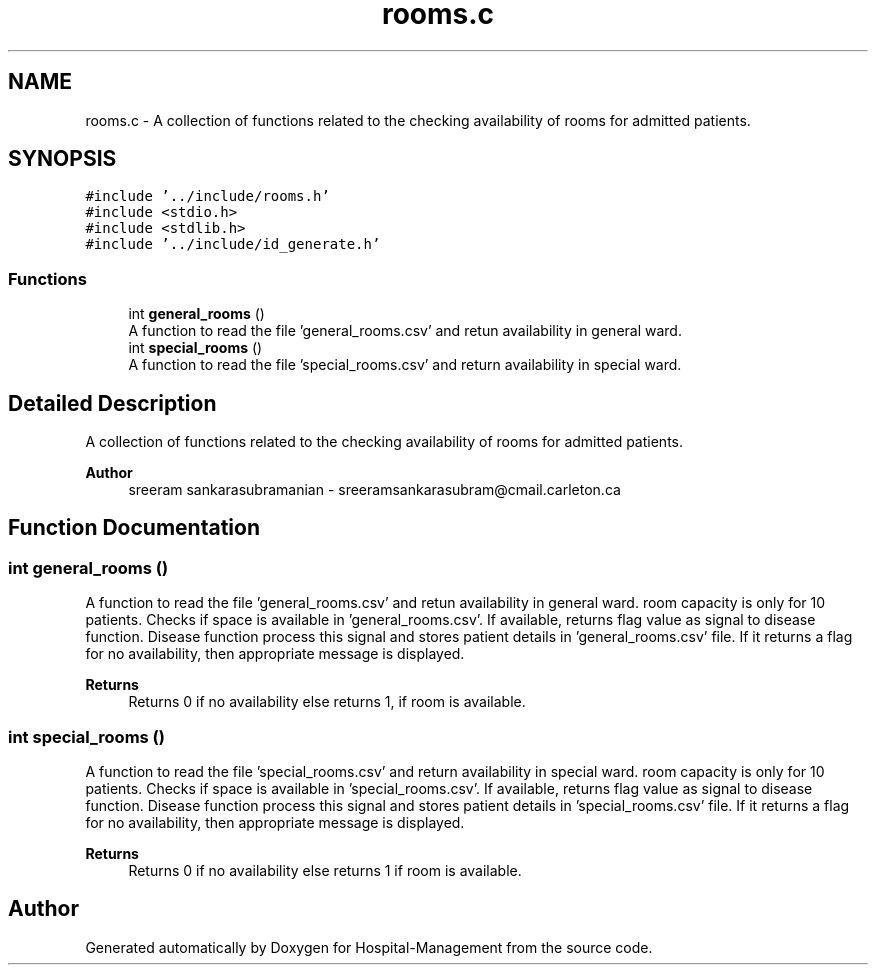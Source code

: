 .TH "rooms.c" 3 "Mon Apr 20 2020" "Hospital-Management" \" -*- nroff -*-
.ad l
.nh
.SH NAME
rooms.c \- A collection of functions related to the checking availability of rooms for admitted patients\&.  

.SH SYNOPSIS
.br
.PP
\fC#include '\&.\&./include/rooms\&.h'\fP
.br
\fC#include <stdio\&.h>\fP
.br
\fC#include <stdlib\&.h>\fP
.br
\fC#include '\&.\&./include/id_generate\&.h'\fP
.br

.SS "Functions"

.in +1c
.ti -1c
.RI "int \fBgeneral_rooms\fP ()"
.br
.RI "A function to read the file 'general_rooms\&.csv' and retun availability in general ward\&. "
.ti -1c
.RI "int \fBspecial_rooms\fP ()"
.br
.RI "A function to read the file 'special_rooms\&.csv' and return availability in special ward\&. "
.in -1c
.SH "Detailed Description"
.PP 
A collection of functions related to the checking availability of rooms for admitted patients\&. 


.PP
\fBAuthor\fP
.RS 4
sreeram sankarasubramanian - sreeramsankarasubram@cmail.carleton.ca 
.RE
.PP

.SH "Function Documentation"
.PP 
.SS "int general_rooms ()"

.PP
A function to read the file 'general_rooms\&.csv' and retun availability in general ward\&. room capacity is only for 10 patients\&. Checks if space is available in 'general_rooms\&.csv'\&. If available, returns flag value as signal to disease function\&. Disease function process this signal and stores patient details in 'general_rooms\&.csv' file\&. If it returns a flag for no availability, then appropriate message is displayed\&.
.PP
\fBReturns\fP
.RS 4
Returns 0 if no availability else returns 1, if room is available\&. 
.RE
.PP

.SS "int special_rooms ()"

.PP
A function to read the file 'special_rooms\&.csv' and return availability in special ward\&. room capacity is only for 10 patients\&. Checks if space is available in 'special_rooms\&.csv'\&. If available, returns flag value as signal to disease function\&. Disease function process this signal and stores patient details in 'special_rooms\&.csv' file\&. If it returns a flag for no availability, then appropriate message is displayed\&.
.PP
\fBReturns\fP
.RS 4
Returns 0 if no availability else returns 1 if room is available\&. 
.RE
.PP

.SH "Author"
.PP 
Generated automatically by Doxygen for Hospital-Management from the source code\&.
